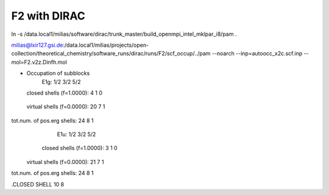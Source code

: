 F2 with DIRAC
=============
ln -s /data.local1/milias/software/dirac/trunk_master/build_openmpi_intel_mklpar_i8/pam  .

milias@lxir127.gsi.de:/data.local1/milias/projects/open-collection/theoretical_chemistry/software_runs/dirac/runs/F2/scf_occup/../pam --noarch --inp=autoocc_x2c.scf.inp  --mol=F2.v2z.Dinfh.mol


* Occupation of subblocks
                       E1g:   1/2  3/2  5/2                                                                 
  closed shells (f=1.0000):    4    1    0
 virtual shells (f=0.0000):   20    7    1
tot.num. of pos.erg shells:   24    8    1
                       E1u:   1/2  3/2  5/2                                                                 
  closed shells (f=1.0000):    3    1    0
 virtual shells (f=0.0000):   21    7    1
tot.num. of pos.erg shells:   24    8    1


.CLOSED SHELL
10  8

